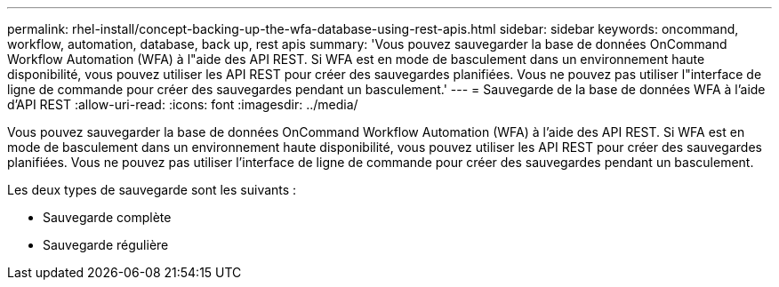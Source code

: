 ---
permalink: rhel-install/concept-backing-up-the-wfa-database-using-rest-apis.html 
sidebar: sidebar 
keywords: oncommand, workflow, automation, database, back up, rest apis 
summary: 'Vous pouvez sauvegarder la base de données OnCommand Workflow Automation (WFA) à l"aide des API REST. Si WFA est en mode de basculement dans un environnement haute disponibilité, vous pouvez utiliser les API REST pour créer des sauvegardes planifiées. Vous ne pouvez pas utiliser l"interface de ligne de commande pour créer des sauvegardes pendant un basculement.' 
---
= Sauvegarde de la base de données WFA à l'aide d'API REST
:allow-uri-read: 
:icons: font
:imagesdir: ../media/


[role="lead"]
Vous pouvez sauvegarder la base de données OnCommand Workflow Automation (WFA) à l'aide des API REST. Si WFA est en mode de basculement dans un environnement haute disponibilité, vous pouvez utiliser les API REST pour créer des sauvegardes planifiées. Vous ne pouvez pas utiliser l'interface de ligne de commande pour créer des sauvegardes pendant un basculement.

Les deux types de sauvegarde sont les suivants :

* Sauvegarde complète
* Sauvegarde régulière


